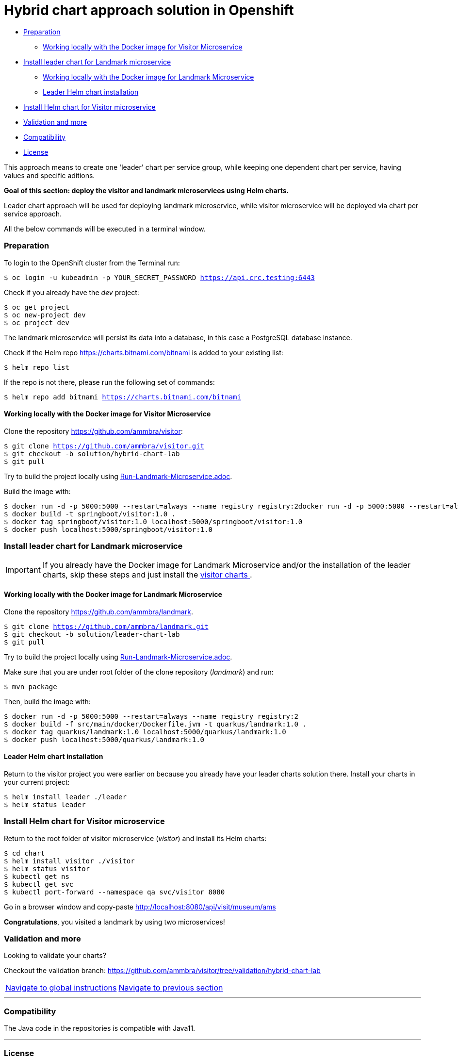 = Hybrid chart approach solution in Openshift

* <<preparation, Preparation>>
** <<working-locally-with-the-docker-image-for-visitor-microservice, Working locally with the Docker image for Visitor Microservice>>
* <<install-leader-chart-for-landmark-microservice, Install leader chart for Landmark microservice >>
** <<working-locally-with-the-docker-image-for-landmark-microservice,Working locally with the Docker image for Landmark Microservice>>
** <<leader-helm-chart-installation, Leader Helm chart installation>>
* <<install-helm-chart-for-visitor-microservice, Install Helm chart for Visitor microservice>>
* <<validation-and-more, Validation and more>>
* <<compatibility,Compatibility>>
* <<license,License>>

This approach means to create one 'leader' chart per service group, while keeping
one dependent chart per service, having values and specific aditions.

**Goal of this section: deploy the visitor and landmark microservices using Helm charts.
**

Leader chart approach will be used for deploying landmark microservice, while visitor microservice will be deployed via chart per service approach.

All the below commands will be executed in a terminal window.

=== Preparation
To login to the OpenShift cluster from the Terminal run:

[source, bash, subs="normal,attributes"]
----
$ oc login -u kubeadmin -p YOUR_SECRET_PASSWORD https://api.crc.testing:6443
----
Check if you already have the _dev_ project:
----
$ oc get project
$ oc new-project dev
$ oc project dev
----

The landmark microservice will persist its data into a database, in this case a PostgreSQL database instance.

Check if the Helm repo https://charts.bitnami.com/bitnami[https://charts.bitnami.com/bitnami] is added to your existing list:
[source, bash, subs="normal,attributes"]
----
$ helm repo list
----
If the repo is not there, please run the following set of commands:
[source, bash, subs="normal,attributes"]
----
$ helm repo add bitnami https://charts.bitnami.com/bitnami
----

==== Working locally with the Docker image for Visitor Microservice
Clone the repository https://github.com/ammbra/visitor[https://github.com/ammbra/visitor]:

[source, bash, subs="normal,attributes"]
----
$ git clone https://github.com/ammbra/visitor.git
$ git checkout -b solution/hybrid-chart-lab
$ git pull
----

Try to build the project locally using https://github.com/ammbra/visitor/blob/solution/hybrid-chart-lab/Run-Visitor-Microservice.adoc[Run-Landmark-Microservice.adoc].

Build the image with:
[source, bash, subs="normal,attributes"]
----
$ docker run -d -p 5000:5000 --restart=always --name registry registry:2docker run -d -p 5000:5000 --restart=always --name registry registry:2
$ docker build -t springboot/visitor:1.0 .
$ docker tag springboot/visitor:1.0 localhost:5000/springboot/visitor:1.0
$ docker push localhost:5000/springboot/visitor:1.0
----

=== Install leader chart for Landmark microservice
IMPORTANT: If you already have the Docker image for Landmark Microservice and/or the installation of the leader charts,
skip these steps and just install the <<install-helm-chart-for-visitor-microservice, visitor charts >>.


==== Working locally with the Docker image for Landmark Microservice

Clone the repository https://github.com/ammbra/landmark[https://github.com/ammbra/landmark].
[source, bash, subs="normal,attributes"]
----
$ git clone https://github.com/ammbra/landmark.git
$ git checkout -b solution/leader-chart-lab
$ git pull
----

Try to build the project locally using https://github.com/ammbra/landmark/Run-Landmark-Microservice.adoc[Run-Landmark-Microservice.adoc].

Make sure that you are under root folder of the clone repository (_landmark_) and run:
[source, bash, subs="normal,attributes"]
----
$ mvn package
----
Then, build the image with:
[source, bash, subs="normal,attributes"]
----
$ docker run -d -p 5000:5000 --restart=always --name registry registry:2
$ docker build -f src/main/docker/Dockerfile.jvm -t quarkus/landmark:1.0 .
$ docker tag quarkus/landmark:1.0 localhost:5000/quarkus/landmark:1.0
$ docker push localhost:5000/quarkus/landmark:1.0
----


==== Leader Helm chart installation
Return to the visitor project you were earlier on because you already have your leader charts solution there.
Install your charts in your current project:

[source, bash, subs="normal,attributes"]
----
$ helm install leader ./leader
$ helm status leader
----

=== Install Helm chart for Visitor microservice
Return to the root folder of visitor microservice (_visitor_) and install its Helm charts:

[source, bash, subs="normal,attributes"]
----
$ cd chart
$ helm install visitor ./visitor
$ helm status visitor
$ kubectl get ns
$ kubectl get svc
$ kubectl port-forward --namespace qa svc/visitor 8080
----

Go in a browser window and copy-paste http://localhost:8080/api/visit/museum/ams

*Congratulations*, you visited a landmark by using two microservices!

=== Validation and more

Looking to validate your charts? 

Checkout the validation branch: https://github.com/ammbra/visitor/tree/validation/hybrid-chart-lab


|===
|https://github.com/ammbra/helm-openshift-workshop[Navigate to global instructions] | https://github.com/ammbra/visitor[Navigate to previous section]
|===

'''
=== Compatibility

The Java code in the repositories is compatible with Java11.

'''
=== License

This code is dedicated to the public domain to the maximum extent permitted by applicable law, pursuant to http://creativecommons.org/publicdomain/zero/1.0/[CC0].
